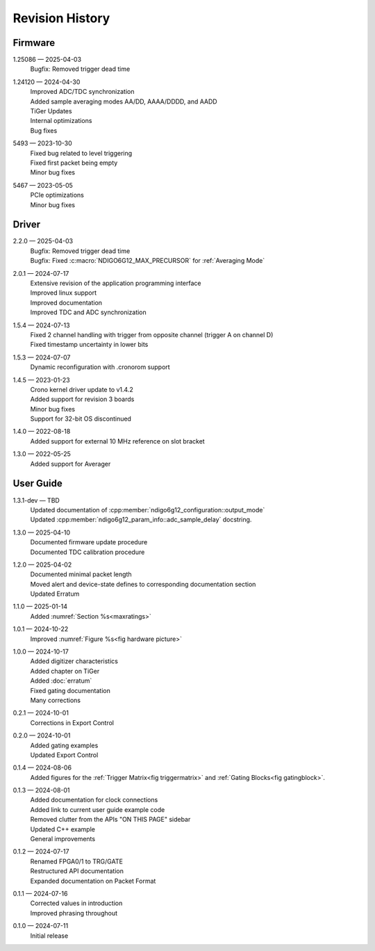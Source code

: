 Revision History
================

Firmware
--------

1.25086 — 2025-04-03
    | Bugfix: Removed trigger dead time

1.24120 — 2024-04-30
    | Improved ADC/TDC synchronization
    | Added sample averaging modes AA/DD, AAAA/DDDD, and AADD
    | TiGer Updates
    | Internal optimizations
    | Bug fixes

5493 — 2023-10-30
    | Fixed bug related to level triggering
    | Fixed first packet being empty
    | Minor bug fixes

5467 — 2023-05-05
    | PCIe optimizations
    | Minor bug fixes

Driver
------
2.2.0 — 2025-04-03
    | Bugfix: Removed trigger dead time
    | Bugfix: Fixed :c:macro:`NDIGO6G12_MAX_PRECURSOR` for :ref:`Averaging Mode`
    
2.0.1 — 2024-07-17
    | Extensive revision of the application programming interface
    | Improved linux support
    | Improved documentation
    | Improved TDC and ADC synchronization

1.5.4 — 2024-07-13
    | Fixed 2 channel handling with trigger from opposite channel (trigger A on channel D)
    | Fixed timestamp uncertainty in lower bits


1.5.3 — 2024-07-07
    | Dynamic reconfiguration with .cronorom support

1.4.5 — 2023-01-23
    | Crono kernel driver update to v1.4.2
    | Added support for revision 3 boards
    | Minor bug fixes
    | Support for 32-bit OS discontinued

1.4.0 — 2022-08-18
    | Added support for external 10 MHz reference on slot bracket

1.3.0 — 2022-05-25
    | Added support for Averager


User Guide
----------
1.3.1-dev — TBD
    | Updated documentation of :cpp:member:`ndigo6g12_configuration::output_mode`
    | Updated :cpp:member:`ndigo6g12_param_info::adc_sample_delay` docstring.

1.3.0 — 2025-04-10
    | Documented firmware update procedure
    | Documented TDC calibration procedure

1.2.0 — 2025-04-02
    | Documented minimal packet length
    | Moved alert and device-state defines to corresponding documentation section
    | Updated Erratum

1.1.0 — 2025-01-14
    | Added :numref:`Section %s<maxratings>`

1.0.1 — 2024-10-22
    | Improved :numref:`Figure %s<fig hardware picture>`

1.0.0 — 2024-10-17
    | Added digitizer characteristics
    | Added chapter on TiGer
    | Added :doc:`erratum`
    | Fixed gating documentation
    | Many corrections

0.2.1 — 2024-10-01
    | Corrections in Export Control

0.2.0 — 2024-10-01
    | Added gating examples
    | Updated Export Control

0.1.4 — 2024-08-06
    | Added figures for the :ref:`Trigger Matrix<fig triggermatrix>` and
      :ref:`Gating Blocks<fig gatingblock>`.

0.1.3 — 2024-08-01
    | Added documentation for clock connections
    | Added link to current user guide example code
    | Removed clutter from the APIs "ON THIS PAGE" sidebar
    | Updated C++ example
    | General improvements

0.1.2 — 2024-07-17
    | Renamed FPGA0/1 to TRG/GATE
    | Restructured API documentation
    | Expanded documentation on Packet Format

0.1.1 — 2024-07-16
    | Corrected values in introduction
    | Improved phrasing throughout

0.1.0 — 2024-07-11
    | Initial release